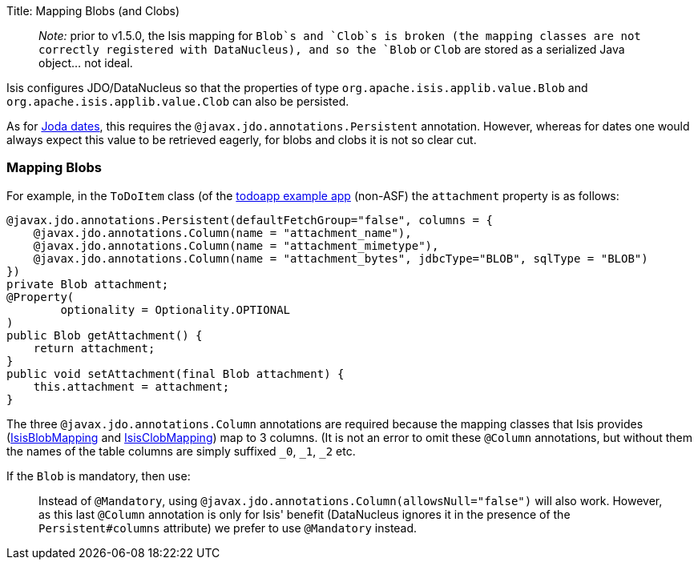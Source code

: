 Title: Mapping Blobs (and Clobs)

____

_Note:_ prior to v1.5.0, the Isis mapping for `Blob`s and `Clob`s is broken (the mapping classes are not correctly registered with DataNucleus), and so the `Blob` or `Clob` are stored as a serialized Java object… not ideal.

____

Isis configures JDO/DataNucleus so that the properties of type `org.apache.isis.applib.value.Blob` and `org.apache.isis.applib.value.Clob` can also be persisted.

As for link:mapping-joda-dates.html[Joda dates], this requires the `@javax.jdo.annotations.Persistent` annotation. However, whereas for dates one would always expect this value to be retrieved eagerly, for blobs and clobs it is not so clear cut.

=== Mapping Blobs

For example, in the `ToDoItem` class (of the https://github.com/isisaddons/isis-app-todoapp/blob/61b8114a8e01dbb3c380b31cf09eaed456407570/dom/src/main/java/todoapp/dom/module/todoitem/ToDoItem.java#L475[todoapp example app] (non-ASF) the `attachment` property is as follows:

[source]
----
@javax.jdo.annotations.Persistent(defaultFetchGroup="false", columns = {
    @javax.jdo.annotations.Column(name = "attachment_name"),
    @javax.jdo.annotations.Column(name = "attachment_mimetype"),
    @javax.jdo.annotations.Column(name = "attachment_bytes", jdbcType="BLOB", sqlType = "BLOB")
})
private Blob attachment;
@Property(
        optionality = Optionality.OPTIONAL
)
public Blob getAttachment() {
    return attachment;
}
public void setAttachment(final Blob attachment) {
    this.attachment = attachment;
}
----

The three `@javax.jdo.annotations.Column` annotations are required because the mapping classes that Isis provides (https://github.com/apache/isis/blob/isis-1.4.0/component/objectstore/jdo/jdo-datanucleus/src/main/java/org/apache/isis/objectstore/jdo/datanucleus/valuetypes/IsisBlobMapping.java#L59[IsisBlobMapping] and https://github.com/apache/isis/blob/isis-1.4.0/component/objectstore/jdo/jdo-datanucleus/src/main/java/org/apache/isis/objectstore/jdo/datanucleus/valuetypes/IsisClobMapping.java#L59[IsisClobMapping]) map to 3 columns. (It is not an error to omit these `@Column` annotations, but without them the names of the table columns are simply suffixed `_0`, `_1`, `_2` etc.

If the `Blob` is mandatory, then use:

____

Instead of `@Mandatory`, using `@javax.jdo.annotations.Column(allowsNull=&quot;false&quot;)` will also work. However, as this last `@Column` annotation is only for Isis' benefit (DataNucleus ignores it in the presence of the `Persistent#columns` attribute) we prefer to use `@Mandatory` instead.

____

